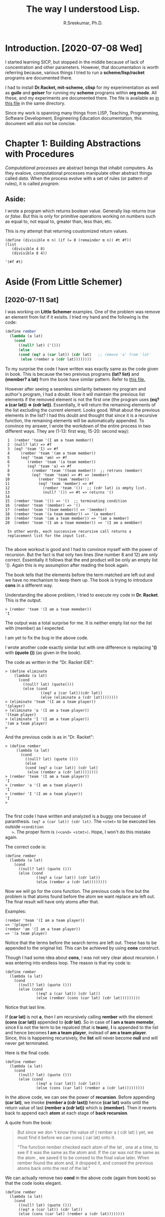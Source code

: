 #+TITLE: The way I understood Lisp.
#+AUTHOR: R.Sreekumar, Ph.D.
#+EMAIL: sreekumar@am.amrita.edu
#+LaTeX_HEADER: \usepackage{charter}
#+OPTIONS: toc:nil

* Introduction. [2020-07-08 Wed]
  I started learning SICP, but stopped in the middle because
  of lack of concentration and other parameters.  However,
  that documentation is worth referring because, various
  things I tried to run a *scheme/lisp/racket* programs are
  documented there.

  I had to install *Dr.Racket, mit-scheme, clisp* for my
  experimentation as well as *guile* and *geiser* for
  running my *scheme* programs within *org mode*.  All
  these, and my experiments are documented there. The file
  is available as [[file:08-july-2020.scip.org][in this file]] in the same directory.

  Since my work is spanning many things from LISP, Teaching,
  Programming, Software Development, Engineering Education
  documentation, this document will also not be concise.

* Chapter 1: Building Abstractions with Procedures
  /Computational processes/ are abstract beings that inhabit
  computers. As they evalove, computational processes manipulate other
  abstract things called /data/.  When the process evolve
  with a set of rules (or pattern of rules), it is called
  /program/.

** Aside:
   I wrote a program which returns boolean value.  Generally
   lisp returns /true/ or /false/.  But this is only for
   primitive operations working on numbers such as equal to,
   not equal to, greater than, less than, etc.

   This is my attempt that returning coustomized return
   values.

   #+begin_src scheme exports: both
   (define (divisible m n) (if (= 0 (remainder m n)) #t #f))
   (list
      (divisible 4 8)
      (divisible 8 4))
   #+end_src

   #+RESULTS:
   : '(#f #t)

* Aside (From Little Schemer)
** [2020-07-11 Sat]
   I was working on *Little Schemer* examples.  One of the
   problem was remove an element from list if it exisits. I
   tried my hand and the following is the code:
   #+begin_src scheme
   (define rember
     (lambda (a lat)
       (cond
         ((null? lat) ('()))
         (else
         (cond (eq? a (car lat)) (cdr lat)   ;; remove 'a' from 'lat'
          (else (rember a (cdr lat))))))))
   #+end_src
   To my surprise the code I have written was exactly same
   as the code given in book.  This is because the two
   preivous programs *(lat? list)* and *(member? a lat)*
   from the book have similar pattern. Refer to [[file:little-schemer.scm][this file.]]

   However after seeing a seamless similarity between my
   program and author's program, I had a doubt. How it will
   maintain the previous list elements if the removed
   element is not the first one (the program uses *(eq? a
   (car lat)) => (cdr lat))*. Essentially, it will return
   the remaining elements of the list excluding the current
   element. Looks good. What about the previous elements in
   the list?  I had this doubt and thought that since it is
   a recursive function, the remaining elements will be
   automatically appended.  To convince my answer, I wrote
   the workdown of the entire process in two different ways.
   They are (1-13: first way, 15-20: second way):
   #+begin_src
     1  (rember 'team '(I am a team member))
     2  (null? lat) => #f
     3  (eq? 'team 'I) => #f
     4     (rember 'team '(am a team member))
     5     (eq? 'team 'am) => #f
     6        (rember 'team '(a team member))
     7        (eq? 'team 'a) => #f
     8          (rember 'team '(team member))  ;; retruns (member)
     9          (eq? 'team 'team) => #t => (member)
    10             (rember 'team 'member))
    11             (eq? 'team 'member) => #f
    12               (rember 'team '())  ;; (cdr lat) is empty list.
    13               (null? '()) => #t => returns '()
    14 
    15  (rember 'team '()) => '()  ;; terminating condition
    16  (rember 'team '(member) => '()
    17  (rember 'team '(team member)) => '(member)
    18  (rember 'team '(a team member)) => '(a member)
    19  (rember 'team '(am a team member)) => '(am a member)
    20  (rember 'team '(I am a team memeber)) => '(I am a membber)
     
     In other words, each successive recursive call returns a
     replacement list for the input list.

   #+end_src 


   The above workout is good and I had to convince myself
   with the power of recursion.  But the fact is that only
   two lines (line number 8 and 12) are only correct.
   Essentially it follows that the end product will be only
   an empty list '().  Again this is my assumption after
   reading the book again.

   The book tells that the elements before the term matched
   are left out and we have no mechanism to keep them
   up. The book is trying to introduce *cons* in a different way. 

   Understanding the above problem, I tried to execute my
   code in *Dr. Racket*.
   This is the output.
   #+begin_src 
   > (rember 'team '(I am a team memeber))
   'I
   #+end_src
   
   The output was a total surprise for me.  It is
   neither empty list nor the list with (member) as I
   expected.

   I am yet to fix the bug in the above code.

   I wrote another code exactly similar but with one
   difference is replacing *'()* with *(quote ())* (as given
   in the book).

   The code as written in the "Dr. Racket IDE":
   #+begin_src 
    > (define eliminate
        (lambda (a lat)
          (cond
            ((null? lat) (quote()))
            (else (cond
                    ((eq? a (car lat))(cdr lat))
                    (else (eliminate a (cdr lat))))))))
    > (eliminate 'team '(I am a team player))
    '(player)
    > (eliminate 'a '(I am a team player))
    '(team player)
    > (eliminate 'I '(I am a team player))
    '(am a team player)
    > 
   #+end_src 

And the  previous code is as in "Dr. Racket":
   #+begin_src
   > (define rember
        (lambda (a lat)
          (cond
            ((null? lat) (quote ()))
            (else
            (cond (eq? a (car lat)) (cdr lat) 
             (else (rember a (cdr lat))))))))
   > (rember 'team '(I am a team player))
   'I
   > (rember 'a '(I am a team player))
   'I
   > (rember 'I '(I am a team player))
   'I
   > 
   
   #+end_src

   The first code I have written and analyzed is a buggy one
   becuase of paranthesis. ~(eq? a (car lat)) (cdr lst)~.
   The ~<stmt>~ to be executed lies outside ~<condition
   >~. The proper form is ~(<cond> <stmt>)~.  Hope, I won't
   do this mistake again.
   
   The correct code is:
   #+begin_src 
   (define rember
     (lambda (a lat)
       (cond
         ((null? lat) (quote ()))
         (else (cond
                 ((eq? a (car lat)) (cdr lat))
                 (else (rember a (cdr lat))))))))
   #+end_src

   Now we will go for the cons function. The previous code
   is fine but the problem is that atoms found before the
   atom we want replace are left out.  The  final result
   will have only atoms after that.

   Examples:
   #+begin_src 
   (rember 'team '(I am a team player))
   => '(player)
   (rember 'am '(I am a team player))
   => '(a team player)
   #+end_src

   Notice that the terms before the search terms are left
   out. These has to be appended to the original list.  This
   can be achieved by using *cons* construct.

   Though I had some idea about *cons*, I was not very clear
   about recursion. I was entering into endless loop.  The
   reason is that my code is:
   #+begin_src 
   (define rember
     (lambda (a lat)
       (cond
         ((null? lat) (quote ()))
         (else (cond
                 ((eq? a (car lat)) (cdr lat))
                 (else (rember (cons (car lat) (cdr lat)))))))))  
   #+end_src 
   Notice that last line. 
   
   If *(car lat)* is not *a*, then I am recursively calling
   *rember* with the element *(cons (car lat))* appended to
   *(cdr lat)*.  So in case of *I am a team memebr*, since
   *I* is not the term to be repalced (that is *team*), *I*
   is appended to the list and hence becomes *I am a team
   player*, instead of *am a team player*. Since, this is
   happening recursively, the *list* will never become
   *null* and will never get terminated.
 
   Here is the final code.
   #+begin_src 
   (define rember
     (lambda (a lat)
       (cond
         ((null? lat) (quote ()))
         (else (cond
                 ((eq? a (car lat)) (cdr lat))
                 (else (cons (car lat) (rember a (cdr lat)))))))))  
   #+end_src

   In the above code, we can see the power of
   *recursion*. Before appending *(car lat)*, we invoke
   *(rember a (cdr last))* hence *(car lat)* waits until the
   return value of last *(rember a (cdr lat))* which is
   *(member)*. Then it reverts back to append each *atom* at
   each stage of *back recursion*.

   A quote from the book:
   #+begin_quote
   But since we don 't know the value of ( rember a ( cdr
   lat) ) yet, we must find it before we can cons ( car
   lat) onto it.

   "The function rember checked each atom of the lat , one
   at a time, to see if it was the same as the atom and. If
   the car was not the same as the atom , we saved it to be
   consed to the final value later. When rember found the
   atom and, it dropped it, and consed the previous atoms
   back onto the rest of the lat."
   #+end_quote

   We can actually remove two *cond* in the above code
   (again from book) so that the code looks elegant.
   #+begin_src 
   (define rember
     (lambda (a lat)
       (cond
         ((null? lat) (quote ()))
         ((eq? a (car lat)) (cdr lat))
         (else (cons (car lat) (rember a (cdr lat))))))))  
   #+end_src

   Essentially, *cond* can do for multiple checks. It is
   checking for:
   1. Whether the list is null, do something
   2. Whether the atom is equal to search atom, do something
   3. Else do something (recursively).

   Moving on, the next problem is collect all the first
   S-expressions from a list that consists of *only lists*.

   We shall see an example (ofcourse, there are 3 differect
   test cases):
   #+begin_src 
   Given Input:
   ((one two) (three four) (five six))
   Expected Output:
   (one three five)
   #+end_src

   I wrote the program after little bit difficulty. However,
   I got the answer. My code is:
   #+begin_src 
   (define firsts
    (lambda (l)
      (cond
        ((null? l) (quote()))
        (else (cons (car (car l)) (firsts (cdr l)))))))
   #+end_src

   Let me check the answer from the book. It is exactly same
   as I have written but with more explanation.  That means
   I can skip the next few pages.

   The next problem is to repace an old atom with new atom
   in a list.  Let me think.  See you tomorrow.

** [2020-07-12 Sun]

   It turned out to be too trivial.  I wrote the first
   program to replace 'old with 'new in a "list".

   The program is:
   #+begin_src 
   (define insertR1
     (lambda (old new  lat)
       (cond
         ((null? lat) (quote ()))
         (else (cond
                 ((eq? old (car lat)) (cons new (cdr lat)))
                 (else (cons (car lat) (insertR1 old new (cdr lat)))))))))
   #+end_src

   This will result in:
   #+begin_src 
   Given old = 'fudge, new = 'topping and 
   lat = '(ice cream with fudge for dessert), the program
   will give,
   '(ice cream with topping for dessert)
   #+end_src

   The book wants also  the old character along with new
   character.  I guess, that is why the name *insertR*.  The
   new code is:
   #+begin_src 
   (define insertR
     (lambda (old new  lat)
       (cond
         ((null? lat) (quote ()))
         (else (cond
                ((eq? old (car lat)) (cons old (cons new (cdr lat))))
                (else (cons (car lat) (insertR old new (cdr lat)))))))))
   #+end_src

   This will result in:
   #+begin_src 
   Given old = 'fudge, new = 'topping and 
   lat = '(ice cream with fudge for dessert), the program
   will give,
   '(ice cream with fudge topping for dessert)
   #+end_src
 
   The above code is fairly simple.  Or I am getting the
   hang of lisp.

   There are two more addition to this.  Inserting to the
   left and substitution.  Substitution is trivial and the
   code is exactly the same as *insertR1* shown above.


   The left appending can be done in two ways:
   #+begin_src 
   (cons new (cons old (cdr lat)))
   or
   (cons new lat)
   #+end_src  

   The second one is more elegant and intutive.

   There is a code substituting which we have done
   already. There is a subst2 method which substitute a "new"
   value for either the occurance of "old1" or "old2"
   values. This fairly easy.  But a point to not that
   comparison can be done in two ways.

   #+begin_src 
   ((eq? (car lat) o1 ) (cons new (cdr lat)))
   ((eq? (car lat) o2) (cons new (cdr lat)))

    or
   
   (or (eq? (car lat) o1 ) (eq? (car lat) o2))
   #+end_src

   The above is to illustrate the use of *or* in lisp.  What
   we want to know is that, the same thing can be done by
   using
   #+begin_src 
    (cond ((<test1>)(<ans1>))
          ((<test2>)(<ans2>))
          ((<test3>)(<ans3>))
          (else <ans4>))
   #+end_src

   To put it in another way, *cond* responses to multiple
   tests in a secquential fashion.  This is similar to
   *swith-case* statements available in *c* or *Java*.

   The code for *multirember* turned out to be very
   simple. It is same code for *rember* but when the *atom*
   is the one to be removed, we pass *(multirember a (cdr
   lat))*. Here is the code:
   #+begin_src 
   (define multirember
     (lambda (a lat)
       (cond
         ((null? lat) (quote ()))
         (else (cond
            ((eq? a (car lat)) (multirember a (cdr lat)))
            (else (cons (car lat) (multirember a (cdr lat)))))))))
   #+end_src

   Added few more /primitive operations/ or /special forms/
   while watching the [[https://www.youtube.com/watch?v=Kq-4nhIktes][vedio]] *"Scheme, Guile, and Racket: an
   Introduction by Craig Maloney"*.

   Keep an eye on this [[https://www.cs.utexas.edu/ftp/garbage/cs345/schintro-v14/schintro_143.html][website]]. It is from *University of taxas in
   Austin*. Again, *scheme* in a differnet way.

   The [[https://htdp.org/2018-01-06/]["How to Design Programs"]] is a good read.  But it is
   only web based and currently 2nd edition is available,
   which was released in 2018.

   I had a bookmark in YouTube for [[https://www.youtube.com/user/cs5010/videos][CS510]] conducted by a
   Proffesor teaching Racket.

** [2020-07-13 Mon] (C-c !) Two versions of *multiinsertR*

   *NOTE:* The discussion below is unnecessary. It was a
   typo I had in the program which caused the prolem.

   Yesterday, I was looking at *multiinsert*. Refer previous
   section for *insertR* (insert the new atom to the  right
   of the item we are searching for) and *multirember* for
   removing multiple occurance of an 'atom' in a 'list'.

   Based on these observations, I wrote *multinsertR*
   assuming the same patterns.  I have two verions. The
   reason for documenting these versions is that I am
   getting weired results which are not at all acceptable.

   Version 2 is obviously non-terminating recursion as
   *multiinsert* is called again and again with newly
   appended list which never terminates.  But Version 1 need
   to be seen to figure out where the problem is.

*** Version 1
    This version is a blending of the preivious two methods.
    #+begin_src 
    (define multiinsertR
      (lambda (old new  lat)
        (cond
          ((null? lat) (quote ()))
           (else (cond
              ((eq? old (car lat)) 
                   (cons old (cons new 
                         (multiinsertR old new (cdr lat)))))
              (else (cons (car lat) 
                    (insertR old new (cdr lat)))))))))
    #+end_src

    You can see the *typo* in the last line.  Instead of
    calling *multiinsertR*, I am calling *insertR* which is
    a previously defined function.  Obviously the result
    will be unexpected.

*** Version 2
    This version doesn't require any discussion as the
    'list' will never become '() and hence never terminate.

    #+begin_src 
    (define multiinsertR
      (lambda (old new  lat)
        (cond
          ((null? lat) (quote ()))
            (else (cond
              ((eq? old (car lat)) 
                 (multiinsertR old new 
                    (cons old (cons new (cdr lat)))))
              (else (cons (car lat) 
                    (insertR old new (cdr lat)))))))))
    #+end_src

    The whole topic so far is useless, but for a beginner
    these code will give more insight into recursive
    functions.

*** Version 3: At last the correct version.
    Now for the correct one:
    #+begin_src 
    (define multiinsertR
      (lambda (old new  lat)
        (cond
          ((null? lat) (quote ()))
           (else (cond
              ((eq? old (car lat)) 
                   (cons old (cons new 
                         (multiinsertR old new (cdr lat)))))
              (else (cons (car lat) 
                    (multiinsertR old new (cdr lat)))))))))
    #+end_src

*** Now for *multiiinsertL*.
    I am copying the code from book.  It says it will never
    terminate. 
    #+begin_src 
   (define multiinsertL
      (lambda (new old lat)
        (cond
         ((null? lat) (quote ()))
         (else
          (cond
           ((eq? old (car lat))
            (cons new (cons old (multiinsertL new old lat))))
           (else
            (cons (car lat (multiinsertL new old (cdr lat))))))))))
    #+end_src

    And the way it is executed in Dr.Racket.
    #+begin_src 
    > (multiinsertR 'one 'ten l1)
    '(one ten two one ten two one ten two)
    > (load "/home/shree/scip/sicp/little-schemer.scm")
    > (define l2 '(chips and fish or fish and fried))
    > (multiinsertL 'fried 'fish l2)
    
    << infinte loop>>
    #+end_src

    So the task for the day is figure out why it is not
    terminating (the obious answer is the 'list' is not
    becoming null) and figure out how to overcome it.

    Here we start tracing:
    #+begin_src 
    (define new 'fried)
    (define old 'fish)
    (define lat '(chips and fish or fish and fried))
    ;; mil is short form for multiinsertL
    (mil 'fried 'fish lat)
    (?eq 'chips 'fish) =>#f
    (cons 'chips (mil 'fried 'fish lat)
    (?eq 'and 'fish) =>#f
    (cons 'and (mil 'fried 'fish lat)
    (?eq 'fish 'fish) => #t
    (cons 'fried (cons 'fish (mil new old lat)))

    <<
    Yes, I understand.  At this step the value of lat is:
    '(fish or fish and fried)
    We are passing it again, and it matches with 'fish and
    goes into infinite recursion.
    >>
    #+end_src

    I gues, I found the reason for infinite recursion.  This
    happens because
    #+begin_src 
    '(chips and fish ....
    should give
    '(chips and fried fish  ...
    #+end_src
    I guess, we can overcome this problem using (cdr (cdr
    lat)).
    Let me check.
    This is my version of code.  To avoid fish, I am doing
    two cdr to passing list.
    #+begin_src 
    (define multiinsertL
     (lambda (new old lat)
       (cond
        ((null? lat) (quote ()))
        (else
         (cond
          ((eq? old (car lat))
           (cons new (cons old (multiinsertL new old (cdr (cdr lat))))))
          (else
           (cons (car lat) (multiinsertL new old (cdr lat)))))))))
    #+end_src
    And the output is:
    #+begin_src 
    > (multiinsertL new old lat)
    '(chips and fried fish fried fish fried)
    > lat
    '(chips and fish or fish and fried)
    #+end_src
    Obviously my code is wrong as 'and' and 'or' are
    ommitted.  We are close to the solution.

    Is it possible to use 
    #+begin_src 
    (cons new (cons (multiinsertL new old (cdr lat)) old))
    #+end_src

    My second version is give below:
    #+begin_src 
    (define multiinsertL
      (lambda (new old lat)
        (cond
         ((null? lat) (quote ()))
         (else
          (cond
           ((eq? old (car lat))
            (cons new (cons (multiinsertL new old (cdr lat)) old)))
           (else
            (cons (car lat) (multiinsertL new old (cdr lat)))))))))
    
    #+end_src
    Yup.  I have modified.  Let's see the result.
    #+begin_src 
    > lat
    '(chips and fish or fish and fried)
    > (multiinsertL new old lat)
    '(chips and fried (or fried (and fried) . fish) . fish)
    #+end_src

    Wonderful result. Though it is wrong, there are many
    things to learn.  That's why I documented it.

    Let's check to original version *insertL* before
    replacing two 'cars' with a single 'cons'.
    
    Bringing the idea from eariler, we have
    #+begin_src 
    (cons new (cons old (cdr lat)))
    or
    (cons new lat)
    #+end_src  

    It worked.  And the final version is:
    #+begin_src 
    > (define multiinsertL
        (lambda (new old lat)
          (cond
           ((null? lat) (quote ()))
           (else
            (cond
             ((eq? old (car lat))
              (cons new (cons old (multiinsertL new old (cdr lat)))))
             (else
              (cons (car lat) (multiinsertL new old (cdr lat)))))))))
      > lat
    '(chips and fish or fish and fried)
    > (multiinsertL new old lat)
    '(chips and fried fish or fried fish and fried)
    #+end_src

    Since reaching so far, *multisubst* becomes so trivial.
    Here is the code:
    #+begin_src 
    (define multisubst
      (lambda (new old lat)
        (cond
         ((null? lat) (quote ()))
         (else
          (cond
           ((eq? old (car lat))
            (cons new (multisubst new old (cdr lat))))
           (else
            (cons (car lat) (multisubst new old (cdr lat)))))))))
    #+end_src
*** Working with numbers (Chapter 4)
    
    It looks easy as numbers and their manipulation are done
    by prefix notation.  I am comfertable with these.
    #+begin_src 
    (+ 3 5)
    (* 3 (- 10 5)
    etc.
    #+end_src

    But book starts this chapter slightly different.  They
    define tuple as
    #+begin_src 
    '(1 2 3 4 5)
    #+end_src
    which is a list consisting of only numbers. If it has
    another type of element like
    #+begin_src 
    '(1 2 3 cool 4 5)
    #+end_src
    it is no more tuple.

    The ~(null? list)~ test instead returning an ~()~ or
    empty list, returns 0. Hence the comparison operator is
    written as:
    #+begin_src 
    ((null? lat) 0)
    #+end_src

    The first program is to add the elements in list or
    tuple.
    The code is trivial:
    #+begin_src 
    (define addtub
      (lambda (lat)
        (cond
         ((null? lat) 0)
         (else (+ (car lat) (addtub (cdr lat)))))))
    #+end_src
    And there is no need for explantion.

    This chapter has *natural recursion* way. To understand
    that we need a way add 1 and subtract 1 from a number.
    This is trivial.  The way I have written is
    #+begin_src 
    ;; i++; lol         
    (define (add1 x)
      (+ x 1))
    
    ;; i--; lol
    (define (sub1 x)
      (- x 1))
    #+end_src

    The book has lambda notation inbuilt like previous
    programs. 

    They are:
    #+begin_src 
    (define add1
       (lambda (n)
          (+ n 1)))

    (define sub1
       (lambda (n)
          (- n 1)))
    #+end_src

    These code are used for introducinng multiplication and
    division recursively. We have m x n. One way  of
    multiplying it is adding m to itself while n is reducing
    to 0.  Hope, this will make you understand that how it
    can be done. The code is:
    #+begin_src 
    (define multi
      (lambda (m n)
        (cond
         ((zero? n) m)
         (else (+ m (multi m (sub1 n)))))))
    
    #+end_src
    I have goofed up somewhere.  I am not getting the
    expected result. It is:
    #+begin_src 
    > (multi 3 2)
    9
    #+end_src

    It is multiplying m to itself n times (m^n).  This is
    power of m to n.  We need multiplication.

    Ok. I understood the mistake.  I should return 0 when n
    = 0, that means don't add it again.

    Now the code looks like:
    #+begin_src 
    (define multi
      (lambda (m n)
        (cond
         ((zero? n) 0)
         (else (+ m (multi m (sub1 n)))))))
    #+end_src

    Knowing this division will be similar.
    
    I think I am loosing interst and almost all the problems
    are similar and using *natural recursion*.  I have
    enough of it.  May be go through the book and document
    if anything difficult is found.

    There are two similar examples.  The first one, I am
    just typing as they have given, while the second one, I
    am going to try.

    First one is to find the length of a tuple.

    #+begin_src 
    (define length
      (lambda (lat)
        (cond
         ((null? lat) 0)
         (else (add1 (length (cdr lat)))))))
    #+end_src

    No discussion on the above code as it is self
    explantory. I want to add one point here.
    #+begin_src 
    in mit-scheme
    (define l '(1 2 3 4 5))
    in racket and lisp
    (define l (list 1 2 3 4 5))
    #+end_src

    The second one to tell the position of an atom in the
    list.
    Given a list with ~(Mary had a little lamp)~ and asking
    for ~little~, the function should return 4.

    Here is my try:
    #+begin_src 
    (define position
      (lambda (x lat)
        (cond
         ((null? lat) 0)
         ((eq? x (car lat)) (add1 0))
          (else (add1 (position x (cdr lat)))))))
    #+end_src

    Surprisingly this program works. The only error is that
    if the 'atom is not in the 'list, it will return max
    value.  You can refer to the below snippet.

    #+begin_src 
    > ml
    '(mary had a little lamp)
    > (positon 'marry ml)
    5
    > (postion 'mary ml)
    1
    #+end_src

    Let's see how the book is solving the problem.  It is
    accepting another parameter for *pick*. That is *n*,
    which gives the position.

    I guess, I misunderstood the problem.  The *pick* is
    essentially to return the atom at that position. So I am
    renaming my code in the previous example.

    Now restating the problem, given ~(mary had a little
    lamp)~ and ~n = 4~, the function should return ~little~.

    Here is code written by before seeing the book.
    #+begin_src 
    (define pick
      (lambda (n lat)
        (cond
         ((null? lat) 0)
         ((eq? 1 n) (car lat))
         (else (pick (sub1 n) (cdr lat))))))
    #+end_src
    and the output is:
    #+begin_src 
    > ml
    '(mary had a little lamp)
    > (pick 2 ml)
    'had
    > (pick 6 ml) ;; out of bound
    0
    #+end_src

    The code in the book is slightly differnt:
    #+begin_src 
    (define pick
       (lambda ( n lat)
          (cond
            ((zero ? (sub1 n)) (car lat) )
            (else (pick (sub1 n) (cdr lat))))))
    #+end_src

    It looks slightly elegant by using ~(zero? (sub1 n))~
    construct instead of ~(eq? 1 n)~ construct. I agree.
    One of the 10 comandments is test ~(null? lat)~ for
    lists and test ~(zero? num)~ for numbers.

    So, I have written two functions purely by me. The first
    one is my invention.  If it is there in the book at a
    latter point of time, it will document it just for
    comparing with my code.

    There are few more assignment is *numbers* before going
    to next chapter.
** [2020-07-14 Tue] Continuing with numbers
*** More and more numbers
   Continuing with *pick*, we are going to write *rempick*,
   which stands for removing the picked element from the
   list.
   Example:
   #+begin_src 
   lat = (hotdogs with hot mustard)
   n = 3
   (rempick n lat) => (hotdogs with mustard)

   #+end_src

   I guess, I can modifiy my *pick* code.
   #+begin_src 
    (define rempick
       (lambda ( n lat)
         (cond
            ((null? lat) (quote ()))
            ((zero? (sub1 n)) (rempick n (cdr lat)) )
            (else (cons (car lat) (rempick (sub1 n) (cdr lat)))))))
    
   #+end_src

   According to my logic:
   1. Check the element. If it is not in the position
      a. Cons it to the list
      b. Recursively call the *rempick* with (cdr lat)
   2. If the  element is in the position
      a. recursively call with (cdr lat)
   3. If the list is empty return '().

   But the output is:
   #+begin_src 
    > lat
    '(hotdogs with hot mustard)
    > (rempick 4 lat)
    '(hotdogs with hot)
    > (rempick 3 lat)
    '(hotdogs with)
    > (rempick 2 lat)
    '(hotdogs)
    > 
   #+end_src

   This shows clearly we are eliminating the tail part after
   the position.

   I have found the solution in two iterations. The first
   one returning 'lat' when the element to be removed is
   found and the second one returning the '(cdr lat)' when
   the element is to be found.

   Note, as in the previous code, we are not recursively
   calling ~(rempick n (cdr lat))~.

   I am copying my work as I did it in Racket IDE here. You
   can identify the mistake and see the results of that
   mistake.  
   #+begin_src
    > ;; version 1 (returning lat)
    > (define rempick
       (lambda ( n lat)
         (cond
            ((null? lat) (quote ()))
            ((zero? (sub1 n)) lat )
            (else (cons (car lat) (rempick (sub1 n) (cdr lat)))))))
    
    > lat
    '(hotdogs with hot mustard)
    > (rempick 3 lat)
    '(hotdogs with hot mustard)
    > (rempick 2 lat)
    '(hotdogs with hot mustard)
    > (rempick 1 lat)
    '(hotdogs with hot mustard)

    ;; version 2 (returning (cdr lat)
    > (define rempick
       (lambda ( n lat)
         (cond
            ((null? lat) (quote ()))
            ((zero? (sub1 n)) (cdr lat) )
            (else (cons (car lat) (rempick (sub1 n) (cdr lat)))))))
    
    > lat
    '(hotdogs with hot mustard)
    > (rempick 3 lat)
    '(hotdogs with mustard)
    > (rempick 2 lat)
    '(hotdogs hot mustard)
    > (rempick 1 lat)
    '(with hot mustard)
    > 
   #+end_src  

   There is a program to find whether the given atom is a
   number or not. This method ~(number? x)~ is already
   available with *scheme*.  However, even if it is not
   there, we can write it as scheme gives opportunity.  How?

   I write my own version.

   My version is:
   #+begin_src 
   (define mynum
     (lambda (x)
       (cond
          ((and (atom? x) (not (string? x))) #t)
          (else #f))))
   #+end_src

   It is a very trivial program, but not that I am using
   another primitive ~(string? x)~.

   The book says we cannot write ~(number? x)~ as it a
   primitive function like ~(atom? x), (null? x) (cons x
   lat)~ etc. 

   The function *no-num* returns a list without numbers when
   given a list mixed with numbers and strings.

   I think no need to write this function, as it is very
   similar to previous one we did.  In that function, we
   removed the element at the position n.  Here we need to
   check each element whether it is a number or not.  If it
   is a number, skip it with simply (cdr lat).  It will do
   the things.

   I guess all the other functions are a kind of similarity.

   1. Function ~(all-nums lat)~ returns only numbers instead
      of strings.
   2. Function ~(eqan a1 a2)~ returns true if both the atoms
      are same.  In case of number we check with ~(= a1 a2)~
      and in case of strings we check with ~(?eq a1 a2)~.
   3. Function ~(occur a lat)~ returns the number of times
      ~a~ occuring in ~lat~. This is a mixture of ~position~
      and ~rempick~ in a slightly different way.
   4. Function ~(rempick n lat)~ can be rewritten by using
      ~(one? x)~ question instead of ~(zero? x)~.  Remember
      we have solved the ~position~ problem using 1 first and then
      looked in to the book to see that it can be solved by
      using 0.  The same has been repeated here.
 
*** "Oh My Gwad", (Chapater 6)
    This chapter deals with special notation '*',
    representing 'all'.  For example, our first method is
    ~(rember* a lat)~ means remove all occurances of *a* in
    *lat*. 

    As usual we will try our hand (many times) and if there
    is no other way, we will look into the book.

    In lisp fashion,
    #+begin_src 
    (cond
       ((ans? (try method)) (write answer))
       ((?not-satisfied) (try another method))
       (else (look into book)))
    #+end_src

    Here goes my program. That also tells that I am yet
    become strong.  The code is:
    #+begin_src 
    (define rember*
      (lambda (x lat)
        (cond
         ((null? lat) (quote ()))
         ((eq? (car lat))(rember* x (cdr lat)))
         (else (cons (car lat) (rember* x (cdr lat)))))))
    #+end_src

    And the output in racket is:
    #+begin_src 
    > (define lat '((coffee) cup ((tea) cup) (and (hick)) cup))
    > (define x 'cup)
    > (rember* x lat)
    '((coffee) ((tea) cup) (and (hick)))    
    #+end_src

    What mistake we have done? The only mistake, I guess is
    we are not going into the list within lists.

    I have modified my program at least twice, and it looks
    like this now:
    #+begin_src 
    (define rember*
      (lambda (x lat)
        (cond
         ((null? lat) (quote ()))
         ((lat? (car lat)) (rember* x (car lat)))
         ((lat? (cdr lat)) (rember* x (cdr lat)))
         ((eq? x (car lat)) (rember* x (cdr lat)))
         (else (cons (car lat) (rember* x (cdr lat)))))))
    
    #+end_src

    I did a small change in program by replacing the first
    *lat* condition namely ~((lat? (car lat)) (rember* x car
    lat))~ to ~((pair? (car lat)) (car lat) (rember* x (cdr
    lat)))~.

    So some points here from my *trails* in the Racket IDE.
   
    1. *(lat? lat)* (the program we have writen earlier)
       will check only a list with atoms and not with list
       with lists.
       #+begin_src
       Examples: 
       (lat? '(1 2 3 4)) => #t
       (lat? '(1 (2 3) 4) => #f
       #+end_src

       (Note: We used ~lat?~ in *multirember* function.  In
       that case, we had only multiple atoms in the list.
       In case of *rember**, we need to check whether the
       atom is present inside a list of a given list).

    2. *(pair? lat)* (built-in primitive) checks whether an
       element is a list even with one element.
       #+begin_src  
       Examples:
       (pair? '((coffee))) => #t
       (pair? '(coffee)) => #t
       (pair? 'coffee) => #f
       #+end_src

    So, roughly writing the pseudo code:
    #+begin_src 
    > (cdr lat)
    '(cup ((tea) cup) (and (hick)) cup)
    > (pair? (cdr lat))
    #t
    > (lat? (cdr lat))
    #f
    > (pair? (car lat))
    #t
    > (lat? (car lat))
    #t
    #+end_src

*** B.Tech. CSE SICP Syllabus
    Unit 1
    
    Introduction to LISP and Scheme Building abstractions with
    procedures: Elements of programmingprocedures and processes
    they generate Formulating abstracts with higher-order
    procedures.
    
    Unit 2
    
    Building abstractions with data: Introduction to data
    abstraction Hierarchical data and the closure
    property Symbolic data Multiple representations for abstract
    data Systems with generticoperations.
    
    Unit3
    
    Modularity, object and state: Assignment and local
    state Environment model of evaluation Modeling with mutable
    data Concurrency Streams

*** Some web sites to watch
    [[https://www.youtube.com/watch?v=NdIXQK07nvY][Introduction to Common Lisp (Lecture 2; August 30, 2017)]]
    in YouTube. (INF4820 Algorithms for Artificial
    Intelligence and Natual Language Processing.  The below
    is the course website.

    [[https://www.uio.no/studier/emner/matnat/ifi/nedlagte-emner/INF4820/index-eng.html][INF4820   Algorithms for artificial intelligence]]

    [[https://www.uio.no/studier/emner/matnat/ifi/nedlagte-emner/INF4820/h17/exercises/][AI Exercises]] from University of Oslo (this link can be
    reached from the previous link).  The course is
    discontinued but the website is available.

** [2020-07-15 Wed] Continuing wih previous problem
    I think, I am stopping for now. See you tomorrow with
    the same problem - with fresh mind.
    To be frank, I didn't do much today.  Just now I
    started. I need to workout something and figure out a
    way.
  
    Let me start:
    #+begin_src 
    > x
    'cup
    > lat
    '((coffee) cup ((tea) cup) (and (hick)) cup)
    #+end_src

    The main problem is to *remove* all the *occurances* of
    *cup*. The function name is *rember** (please refer
    above for some more experiments).

    I am planning to go step by step, thought the answer is
    readily available in the book.
    #+begin_src 
    > x
    'cup
    > lat
    '((coffee) cup ((tea) cup) (and (hick)) cup)
    
    #+end_src

    Each element in the list are:
    #+begin_src 
    > (car lat)
    '(coffee)
    > (car (cdr lat))
    'cup
    > (car (cdr (cdr lat)))
    '((tea) cup)
    > (car (cdr (cdr (cdr lat))))
    '(and (hick))
    > (car (cdr (cdr (cdr (cdr lat)))))
    'cup
    
    #+end_src

    Given ~(car lat) => '(coffee)~, the following is the
    result. 

    #+begin_src 
    > (pair? (car lat))
    #t
    > (lat? (car lat))
    #t
    > (atom? (car lat))
    #f
    #+end_src

    The observations are:
    1. If an atom is enclosed in (), it is a pair.
    2. If an atom is enclosed in (), it is also a pair.
    3. If an atom is enclosed in (), it is NOT an atom.

    Feeling sleepy.

** [2020-07-16 Thu] Continuing with recursion
*** Few Experiments
    The following program returns the  lists present inside
    a list.
    #+begin_src 
    > (define f
        (lambda (lat)
          (cond
            ((null? lat) (quote ()))
            ((pair? (car lat)) (cons (car lat) (f (cdr lat))))
            (else (f (cdr lat))))))
    > (f lat)
    '((coffee) ((tea) cup) (and (hick)))
    #+end_src

    The following program returns *only* atoms present in a
    mixed list (lists and atoms within a list).
    #+begin_src 
    > (define f
        (lambda (lat)
          (cond
            ((null? lat) (quote ()))
            ((atom? (car lat)) (cons (car lat) (f (cdr lat))))
            (else (f (cdr lat))))))
    > (f lat)
    '(cup cup)
    #+end_src

    Now we try with *lat*  function.

    #+begin_src 
    > (f lat)
    scip/sicp/little-schemer.scm:34:13: car: contract violation
    expected: pair?
    given: 'cup
    #+end_src

    The *lat* function is used to find only a list
    consisting of *atoms*.

    In this case, since we have mix of *atoms* and *lists*
    we cannot use the *lat*. It throws an error when
    encountering an *atom*. Because for an atom, we don't
    have *(car lat)*.  (car lat) can be used only in the
    following scenerios.

    #+begin_src 
    (car '( one two)) = > one
    (car '((one)) => (one)
    (car '(one)) => one
    (car 'one) => ERROR
    #+end_src  

    So we need go work with only *pair?* and *atom?*.
    Dummy
    ((coffee) 
     (cup ((tea) cup) (and (hick)) cup) 
     ((tea) cup) 
     (and (hick)) 
     (cup))

    I am yet to solve the problem.  Until then, I am not
    going to come here.


** [2020-07-17 Fri]
*** Finally I gave up
    I was working on the problem yesterday, and found that
    the answer is trivial. It is:
    #+begin_src 
    (define lat '((coffee) cup ((tea) cup) (and (hick)) cup))
    > (define f
        (lambda (lat)
          (cond
            ((null? lat) (quote ()))
            ((atom? (car lat)) (cons (car lat) (f (cdr lat))))
            (else (cons (f (car lat)) (f (cdr lat)))))))
    > (f lat)
    '((coffee) cup ((tea) cup) (and (hick)) cup)
    #+end_src

    In the example given in the book, we need to eliminate
    an atom namely *'cup*, from the list. To do so, after
    the condition ~((atom? (car lat))~ we need to add:
    #+begin_src 
    (cond
       ((eq? x lat) (f (cdr lat)))
       (else (cons (car lat) (f cdr lat))))
    #+end_src

    This will remove the atom *'cup* from the list.  But, I
    felt my problem is a better one.  That is converting a
    list of S-expressions (namely list of lists) into a
    single list of atoms (namely list of atoms) which can be
    tested by (lat? ...) construct.

    I have asked this problem in StackOverflow.  

    By knowing this, I guess we can skip the remaining
    chapter.

    The problems include *insertR*, *insrtL*, *occur* etc.
    All these problems are minor varient of the same.  So, I
    am skipping this chaper.

*** Thinking of winding up
    I guess, I can wind up *Little Schemer* and can come
    back whenever I have doubt.  The rest of the chapter are
    some what similar till now and if there is any
    interesting problems while browsing, I shall document.
    Well! before winding up, I thought of documenting two
    things.

    One is the stack overflow answers I got for my
    problem. And the other is remaining problems in the
    book.  If I feel like solving them, I will do that also.

*** Stack Over Flow Solutions.
**** Answer 1

    You just need to replace the last cons with append, to
    flatten the sublists:
    #+begin_src 
    (define f
      (lambda (lat)
        (cond
          ((null? lat) (quote ()))
          ((atom? (car lat)) (cons (car lat) (f (cdr lat))))
          (else (append (f (car lat)) (f (cdr lat)))))))
    
    #+end_src

    append already is a built-in primitive, but it's simple
    to implement in terms of the primitive procedures you
    mentioned, if you want to (not recommended, of course:
    just use the built-in!).
    #+begin_src 
    (define (append l1 l2)
      (cond ((null? l1) l2)
            ((null? l2) l1)
            (else (cons (car l1) (append (cdr l1) l2)))))
    
    #+end_src

    Now it works as expected:
    #+begin_src 
    (f '((coffee) cup ((tea) cup) (and (hick)) cup))
    => '(coffee cup tea cup and hick cup)
    
    #+end_src

    FYI, the procedure you were trying to implement is
    called flatten and is pretty common, and some Scheme
    flavors (Racket, for example) already include it. In
    real life, what you'd do is:
    #+begin_src 
    (flatten '((coffee) cup ((tea) cup) (and (hick)) cup))
    => '(coffee cup tea cup and hick cup)
    
    #+end_src

**** Answer 2

    This seems to be close to the standard flatten function
    that everyone wants to write at some point. I always
    like to see how these can be written without copping out
    by using append using the nice trick (I think) of having
    an agenda. The following does this: note this is
    probably specific to Racket.

    #+begin_src 
    (define (tree->atoms tree)
      (define atom?
        ;; Something is an atom if it is not a cons
        (compose not cons?))
      (define (rev thing)
        ;; this is just reverse
        (let rev-loop ([rt thing] [rrt '()])
          (if (null? rt)
              rrt
              (rev-loop (rest rt) (cons (first rt) rrt)))))
      (let tree->atoms-loop ([it tree]
                             [agenda '()]
                             [results '()])
        (cond [(null? it)
               ;; no more left
               (if (null? agenda)
                   ;; no more agenda: we're done, so reverse
                   ;; the results and return that
                   (rev results)
                   ;; more agenda, so carry on
                   (tree->atoms-loop (first agenda)
                                     (rest agenda)
                                     results))]
              [(atom? it)
               ;; we've found an atom which is not ()
               (if (null? agenda)
                   ;; we're done
                   (rev (cons it results))
                   ;; there is more
                   (tree->atoms-loop (first agenda)
                                     (rest agenda)
                                     (cons it results)))]
              [else
               ;; cons: look at the car, and stuff the cdr 
               ;; onto the agenda
               (tree->atoms-loop (car it)
                                 (cons (cdr it) agenda)
                                 results)])))
        #+end_src

    Both the answers are brilliant.  And it remainds me that
    I have to oil my brain much more.

*** Remaining Problems
**** 
* Some pointers
  [[https://www.scheme.com/tspl4/][The Scheme Programming Language 4th Ed. (TSPL4)]]
  Lots of exercise are here to use.
